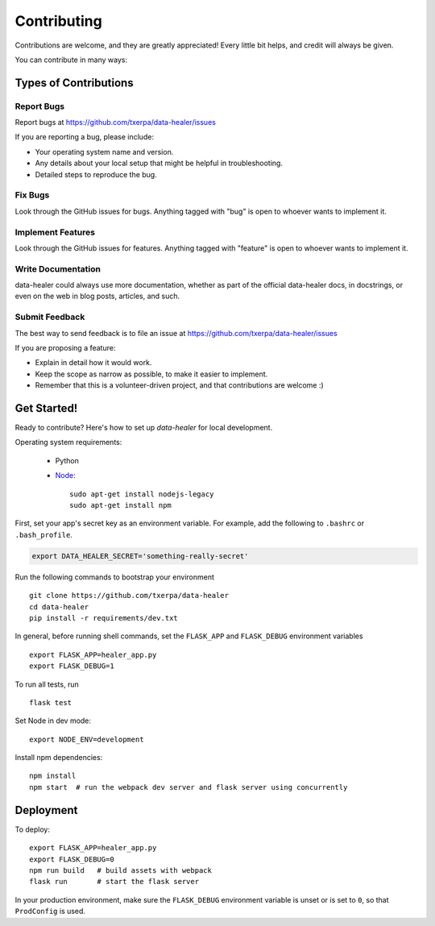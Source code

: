 ============
Contributing
============

Contributions are welcome, and they are greatly appreciated! Every
little bit helps, and credit will always be given.

You can contribute in many ways:

Types of Contributions
----------------------

Report Bugs
~~~~~~~~~~~

Report bugs at https://github.com/txerpa/data-healer/issues

If you are reporting a bug, please include:

* Your operating system name and version.
* Any details about your local setup that might be helpful in troubleshooting.
* Detailed steps to reproduce the bug.

Fix Bugs
~~~~~~~~

Look through the GitHub issues for bugs. Anything tagged with "bug"
is open to whoever wants to implement it.

Implement Features
~~~~~~~~~~~~~~~~~~

Look through the GitHub issues for features. Anything tagged with "feature"
is open to whoever wants to implement it.

Write Documentation
~~~~~~~~~~~~~~~~~~~

data-healer could always use more documentation, whether as part of the
official data-healer docs, in docstrings, or even on the web in blog posts,
articles, and such.

Submit Feedback
~~~~~~~~~~~~~~~

The best way to send feedback is to file an issue at https://github.com/txerpa/data-healer/issues

If you are proposing a feature:

* Explain in detail how it would work.
* Keep the scope as narrow as possible, to make it easier to implement.
* Remember that this is a volunteer-driven project, and that contributions
  are welcome :)

Get Started!
------------

Ready to contribute? Here's how to set up `data-healer` for local development.

Operating system requirements:

    * Python
    * `Node <https://nodejs.org/es//>`_::

        sudo apt-get install nodejs-legacy
        sudo apt-get install npm

First, set your app's secret key as an environment variable. For example,
add the following to ``.bashrc`` or ``.bash_profile``.

.. code-block:: bash

    export DATA_HEALER_SECRET='something-really-secret'

Run the following commands to bootstrap your environment ::

    git clone https://github.com/txerpa/data-healer
    cd data-healer
    pip install -r requirements/dev.txt

In general, before running shell commands, set the ``FLASK_APP`` and
``FLASK_DEBUG`` environment variables ::

    export FLASK_APP=healer_app.py
    export FLASK_DEBUG=1

To run all tests, run ::

    flask test

Set Node in dev mode::

    export NODE_ENV=development

Install npm dependencies::

    npm install
    npm start  # run the webpack dev server and flask server using concurrently


Deployment
----------

To deploy::

    export FLASK_APP=healer_app.py
    export FLASK_DEBUG=0
    npm run build   # build assets with webpack
    flask run       # start the flask server

In your production environment, make sure the ``FLASK_DEBUG`` environment
variable is unset or is set to ``0``, so that ``ProdConfig`` is used.

